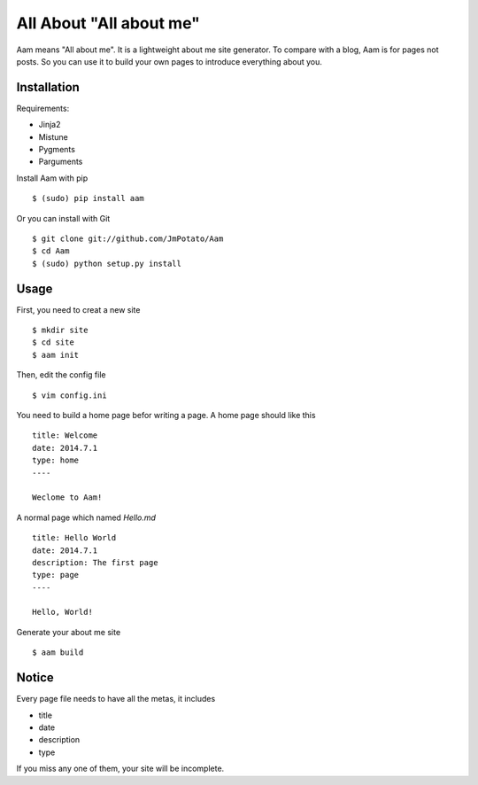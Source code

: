 All About "All about me"
----------------

Aam means "All about me". It is a lightweight about me site generator. To compare with a blog, Aam is for pages not posts. So you can use it to build your own pages to introduce everything about you.

Installation
===============

Requirements:

* Jinja2
* Mistune
* Pygments
* Parguments

Install Aam with pip ::

    $ (sudo) pip install aam

Or you can install with Git ::

    $ git clone git://github.com/JmPotato/Aam
    $ cd Aam
    $ (sudo) python setup.py install


Usage
===============

First, you need to creat a new site ::

    $ mkdir site
    $ cd site
    $ aam init

Then, edit the config file ::

    $ vim config.ini

You need to build a home page befor writing a page. A home page should like this ::

    title: Welcome
    date: 2014.7.1
    type: home
    ----

    Weclome to Aam!

A normal page which named `Hello.md` ::

    title: Hello World
    date: 2014.7.1
    description: The first page
    type: page
    ----

    Hello, World!

Generate your about me site ::

    $ aam build

Notice
===============

Every page file needs to have all the metas, it includes

* title
* date
* description
* type

If you miss any one of them, your site will be incomplete.
